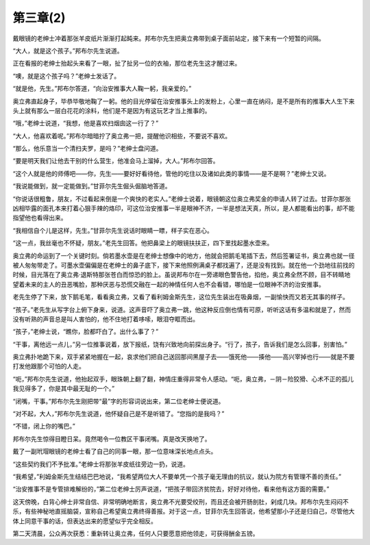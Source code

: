 第三章(2)
============

戴眼镜的老绅士冲着那张羊皮纸片渐渐打起盹来。邦布尔先生把奥立弗带到桌子面前站定，接下来有一个短暂的间隔。

“大人，就是这个孩子。”邦布尔先生说道。

正在看报的老绅士抬起头来看了一眼，扯了扯另一位的衣袖，那位老先生这才醒过来。

“噢，就是这个孩子吗？”老绅士发话了。

“就是他，先生。”邦布尔答道，“向治安推事大人鞠一躬，我亲爱的。”

奥立弗直起身子，毕恭毕敬地鞠了一躬。他的目光停留在治安推事头上的发粉上，心里一直在纳闷，是不是所有的推事大人生下来头上就有那么一层白花花的涂料，他们是不是因为有这玩艺才当上推事的。

“哦，”老绅士说道，“我想，他是喜欢扫烟囱这一行了？”

“大人，他喜欢着呢。”邦布尔暗暗拧了奥立弗一把，提醒他识相些，不要说不喜欢。

“那么，他乐意当一个清扫夫罗，是吗？”老绅士盘问道。

“要是明天我们让他去干别的什么营生，他准会马上溜掉，大人。”邦布尔回答。

“这个人就是他的师傅吧——你，先生——要好好看待他，管他的吃住以及诸如此类的事情——是不是啊？”老绅士又说。

“我说能做到，就一定能做到。”甘菲尔先生倔头倔脑地答道。

“你说话很粗鲁，朋友，不过看起来倒是一个爽快的老实人。”老绅士说着，眼镜朝这位奥立弗奖金的申请人转了过去。甘菲尔那张凶相毕露的面孔本来打着心狠手辣的烙印，可这位治安推事一半是眼神不济，一半是想法天真，所以，是人都能看出的事，却不能指望他也看得出来。

“我相信自个儿是这样，先生。”甘菲尔先生说话时眼睛一瞟，样子实在恶心。

“这一点，我丝毫也不怀疑，朋友。”老先生回答。他把鼻梁上的眼镜扶扶正，四下里找起墨水壶来。

奥立弗的命运到了一个关键时刻。倘若墨水壶是在老绅士想像中的地方，他就会把鹅毛笔插下去，然后签署证书，奥立弗也就一径被人匆匆带走了。可墨水壶偏偏是在老绅士的鼻子底下，接下来他照例满桌子都找遍了，还是没有找到。就在他一个劲地往前找的时候，目光落在了奥立弗·退斯特那张苍白而惊恐的脸上。虽说邦布尔在一旁递眼色警告他，掐他，奥立弗全然不顾，目不转睛地望着未来的主人的丑恶嘴脸，那种厌恶与恐慌交融在一起的神情任何人也不会看错，哪怕是一位眼神不济的治安推事。

老先生停了下来，放下鹅毛笔，看看奥立弗，又看了看利姆金斯先生，这位先生装出在吸鼻烟，一副愉快而又若无其事的样子。

“孩子。”老先生从写字台上俯下身来，说道。这声音吓了奥立弗一跳，他这种反应倒也情有可原，听听这话有多温和就是了，然而没有听熟的声音总是叫人害怕的，他不住地打着哆嗦，眼泪夺眶而出。

“孩子，”老绅士说，“瞧你，脸都吓白了。出什么事了？”

“干事，离他远一点儿，”另一位推事说着，放下报纸，饶有兴致地向前探出身子。“行了，孩子，告诉我们是怎么回事，别害怕。”

奥立弗扑地跪下来，双手紧紧地握在一起，哀求他们把自己送回那间黑屋子去——饿死他——揍他——高兴宰掉也行——就是不要打发他跟那个可怕的人走。

“呃，”邦布尔先生说道，他抬起双手，眼珠朝上翻了翻，神情庄重得非常令人感动。“呃，奥立弗，－阴－险狡猾、心术不正的孤儿我见得多了，你是其中最无耻的一个。”

“闭嘴，干事。”邦布尔先生刚把带“最”字的形容词说出来，第二位老绅士便说道。

“对不起，大人，”邦布尔先生说道，他怀疑自己是不是听错了。“您指的是我吗？”

“不错，闭上你的嘴巴。”

邦布尔先生惊得目瞪日呆。竟然喝令一位教区干事闭嘴。真是改天换地了。

戴了一副玳瑁眼镜的老绅士看了自己的同事一眼，那一位意味深长地点点头。

“这些契约我们不予批准。”老绅士将那张羊皮纸往旁边一扔，说道。

“我希望，”利姆金斯先生结结巴巴地说，“我希望两位大人不要单凭一个孩子毫无理由的抗议，就认为院方有管理不善的责任。”

“治安推事不是专管排难解纷的，”第二位老绅士厉声说道，“把孩子带回济贫院去，好好对待他，看来他有这方面的需要。”

这天傍晚，白背心绅士非常自信、非常明确地断言，奥立弗不光要受绞刑，而且还会被开肠剖肚，剁成几块。邦布尔先生闷闷不乐，有些神秘地直摇脑袋，宣称自己希望奥立弗终得善报。对于这一点，甘菲尔先生回答说，他希望那小子还是归自己，尽管他大体上同意干事的话，但表达出来的愿望似乎完全相反。

第二天清晨，公众再次获悉：重新转让奥立弗，任何人只要愿意把他领走，可获得酬金五镑。
